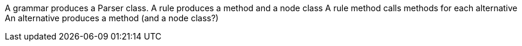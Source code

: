 A grammar produces a Parser class.
A rule produces a method and a node class
A rule method calls methods for each alternative
An alternative produces a method (and a node class?)

